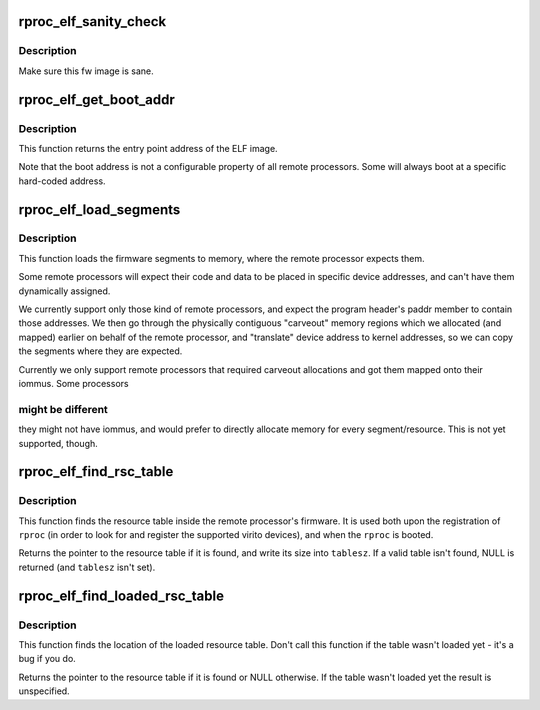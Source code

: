 .. -*- coding: utf-8; mode: rst -*-
.. src-file: drivers/remoteproc/remoteproc_elf_loader.c

.. _`rproc_elf_sanity_check`:

rproc_elf_sanity_check
======================

.. c:function:: int rproc_elf_sanity_check(struct rproc *rproc, const struct firmware *fw)

    Sanity Check ELF firmware image

    :param struct rproc \*rproc:
        the remote processor handle

    :param const struct firmware \*fw:
        the ELF firmware image

.. _`rproc_elf_sanity_check.description`:

Description
-----------

Make sure this fw image is sane.

.. _`rproc_elf_get_boot_addr`:

rproc_elf_get_boot_addr
=======================

.. c:function:: u32 rproc_elf_get_boot_addr(struct rproc *rproc, const struct firmware *fw)

    Get rproc's boot address.

    :param struct rproc \*rproc:
        the remote processor handle

    :param const struct firmware \*fw:
        the ELF firmware image

.. _`rproc_elf_get_boot_addr.description`:

Description
-----------

This function returns the entry point address of the ELF
image.

Note that the boot address is not a configurable property of all remote
processors. Some will always boot at a specific hard-coded address.

.. _`rproc_elf_load_segments`:

rproc_elf_load_segments
=======================

.. c:function:: int rproc_elf_load_segments(struct rproc *rproc, const struct firmware *fw)

    load firmware segments to memory

    :param struct rproc \*rproc:
        remote processor which will be booted using these fw segments

    :param const struct firmware \*fw:
        the ELF firmware image

.. _`rproc_elf_load_segments.description`:

Description
-----------

This function loads the firmware segments to memory, where the remote
processor expects them.

Some remote processors will expect their code and data to be placed
in specific device addresses, and can't have them dynamically assigned.

We currently support only those kind of remote processors, and expect
the program header's paddr member to contain those addresses. We then go
through the physically contiguous "carveout" memory regions which we
allocated (and mapped) earlier on behalf of the remote processor,
and "translate" device address to kernel addresses, so we can copy the
segments where they are expected.

Currently we only support remote processors that required carveout
allocations and got them mapped onto their iommus. Some processors

.. _`rproc_elf_load_segments.might-be-different`:

might be different
------------------

they might not have iommus, and would prefer to
directly allocate memory for every segment/resource. This is not yet
supported, though.

.. _`rproc_elf_find_rsc_table`:

rproc_elf_find_rsc_table
========================

.. c:function:: struct resource_table *rproc_elf_find_rsc_table(struct rproc *rproc, const struct firmware *fw, int *tablesz)

    find the resource table

    :param struct rproc \*rproc:
        the rproc handle

    :param const struct firmware \*fw:
        the ELF firmware image

    :param int \*tablesz:
        place holder for providing back the table size

.. _`rproc_elf_find_rsc_table.description`:

Description
-----------

This function finds the resource table inside the remote processor's
firmware. It is used both upon the registration of \ ``rproc``\  (in order
to look for and register the supported virito devices), and when the
\ ``rproc``\  is booted.

Returns the pointer to the resource table if it is found, and write its
size into \ ``tablesz``\ . If a valid table isn't found, NULL is returned
(and \ ``tablesz``\  isn't set).

.. _`rproc_elf_find_loaded_rsc_table`:

rproc_elf_find_loaded_rsc_table
===============================

.. c:function:: struct resource_table *rproc_elf_find_loaded_rsc_table(struct rproc *rproc, const struct firmware *fw)

    find the loaded resource table

    :param struct rproc \*rproc:
        the rproc handle

    :param const struct firmware \*fw:
        the ELF firmware image

.. _`rproc_elf_find_loaded_rsc_table.description`:

Description
-----------

This function finds the location of the loaded resource table. Don't
call this function if the table wasn't loaded yet - it's a bug if you do.

Returns the pointer to the resource table if it is found or NULL otherwise.
If the table wasn't loaded yet the result is unspecified.

.. This file was automatic generated / don't edit.

